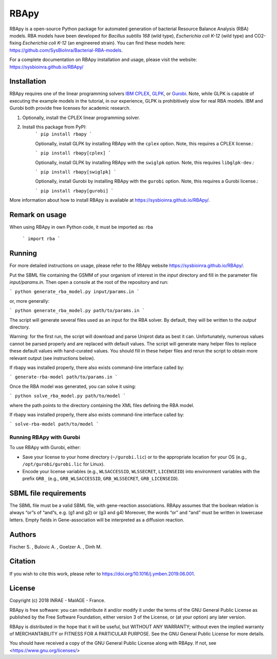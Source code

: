 RBApy
==============================

RBApy is a open-source Python package for automated generation of bacterial Resource Balance Analysis (RBA) models.
RBA models have been developed for *Bacillus subtilis 168* (wild type), *Escherichia coli K-12* (wild type) and CO2-fixing *Escherichia coli K-12* (an engineered strain). You can find these models here: https://github.com/SysBioInra/Bacterial-RBA-models.

For a complete documentation on RBApy installation and usage, please visit the website:
https://sysbioinra.github.io/RBApy/


Installation
-------------

RBApy requires one of the linear programming solvers `IBM CPLEX <https://www.ibm.com/analytics/cplex-optimizer>`_, `GLPK <https://www.gnu.org/software/glpk/>`_, or `Gurobi <https://www.gurobi.com/products/gurobi-optimizer/>`_. Note, while GLPK is capable of executing the example models in the tutorial, in our experience, GLPK is prohibitively slow for real RBA models. IBM and Gurobi both provide free licenses for academic research.

1. Optionally, install the CPLEX linear programming solver.

2. Install this package from PyPI:
    ```
    pip install rbapy
    ```

    Optionally, install GLPK by installing RBApy with the ``cplex`` option. Note, this requires a CPLEX license.:

    ```
    pip install rbapy[cplex]
    ```

    Optionally, install GLPK by installing RBApy with the ``swiglpk`` option. Note, this requires ``libglpk-dev``.:
    
    ```
    pip install rbapy[swiglpk]
    ```

    Optionally, install Gurobi by installing RBApy with the ``gurobi`` option. Note, this requires a Gurobi license.:

    ```
    pip install rbapy[gurobi]
    ```

More information about how to install RBApy is available at https://sysbioinra.github.io/RBApy/.

Remark on usage
---------------

When using RBApy in own Python code, it must be imported as: rba

    ```
    import rba
    ```
    
Running
-------

For more detailed instructions on usage, please refer to the RBApy website https://sysbioinra.github.io/RBApy/.

Put the SBML file containing the GSMM of your organism of interest in the `input` directory and fill in the
parameter file `input/params.in`. Then open a console at the root
of the repository and run:


```
python generate_rba_model.py input/params.in
```

or, more generally:


```
python generate_rba_model.py path/to/params.in
```

The script will generate several files used as an input for the RBA solver.
By default, they will be written to the `output` directory.

Warning: for the first run, the script will download and parse Uniprot data
as best it can. Unfortunately, numerous values cannot be parsed properly and
are replaced with default values. The script will generate many helper files
to replace these default values with hand-curated values. You should fill in
these helper files and rerun the script to obtain more relevant output
(see instructions below).

If rbapy was installed properly, there also exists command-line interface called by:


```
generate-rba-model path/to/params.in
```

Once the RBA model was generated, you can solve it using:


```
python solve_rba_model.py path/to/model
```

where the path points to the directory containing the XML files defining
the RBA model.

If rbapy was installed properly, there also exists command-line interface called by:


```
solve-rba-model path/to/model
```


Running RBApy with Gurobi
^^^^^^^^^^^^^^^^^^^^^^^^^

To use RBApy with Gurobi, either:

* Save your license to your home directory (``~/gurobi.lic``) or to the appropriate location for your OS (e.g., ``/opt/gurobi/gurobi.lic`` for Linux).
* Encode your license variables (e.g., ``WLSACCESSID``, ``WLSSECRET``, ``LICENSEID``) into environment variables with the prefix ``GRB_`` (e.g., ``GRB_WLSACCESSID``, ``GRB_WLSSECRET``, ``GRB_LICENSEID``).


SBML file requirements
----------------------

The SBML file must be a valid SBML file, with gene-reaction associations.
RBApy assumes that the boolean relation is always “or”s of “and”s, e.g. (g1 and g2) or (g3 and g4)
Moreover, the words  “or” and “and” must be written in lowercase letters.
Empty fields in Gene-association will be interpreted as a diffusion reaction.

Authors
-------

Fischer S. , Bulovic A. , Goelzer A. , Dinh M.


Citation
---------------

If you wish to cite this work, please refer to `https://doi.org/10.1016/j.ymben.2019.06.001 <https://doi.org/10.1016/j.ymben.2019.06.001>`_.


License
-------

Copyright (c) 2018 INRAE - MaIAGE - France.

RBApy is free software: you can redistribute it and/or modify
it under the terms of the GNU General Public License as published by
the Free Software Foundation, either version 3 of the License, or
(at your option) any later version.

RBApy is distributed in the hope that it will be useful,
but WITHOUT ANY WARRANTY; without even the implied warranty of
MERCHANTABILITY or FITNESS FOR A PARTICULAR PURPOSE.  See the
GNU General Public License for more details.

You should have received a copy of the GNU General Public License
along with RBApy.  If not, see <https://www.gnu.org/licenses/>


